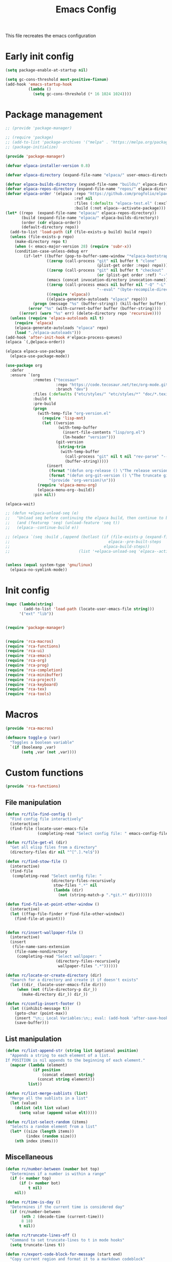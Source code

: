 # -*- ispell-dictionary: "en_US"; -*-
#+TITLE: Emacs Config
#+STARTUP: show3levels
#+PROPERTY: header-args :comments link :tangle yes :mkdirp yes :results none :noweb yes

This file recreates the emacs configuration

* Early init config
:PROPERTIES:
:header-args: :tangle early-init.el
:END:
#+begin_src emacs-lisp
  (setq package-enable-at-startup nil)

  (setq gc-cons-threshold most-positive-fixnum)
  (add-hook 'emacs-startup-hook
            (lambda ()
              (setq gc-cons-threshold (* 16 1024 1024))))
#+end_src

* Package management
:PROPERTIES:
:header-args+: :tangle lib/package-manager.el
:END:

#+begin_src emacs-lisp
  ;; (provide 'package-manager)

  ;; (require 'package)
  ;; (add-to-list 'package-archives '("melpa" . "https://melpa.org/packages/") t)
  ;; (package-initialize)

  (provide 'package-manager)

  (defvar elpaca-installer-version 0.8)

  (defvar elpaca-directory (expand-file-name "elpaca/" user-emacs-directory))

  (defvar elpaca-builds-directory (expand-file-name "builds/" elpaca-directory))
  (defvar elpaca-repos-directory (expand-file-name "repos/" elpaca-directory))
  (defvar elpaca-order '(elpaca :repo "https://github.com/progfolio/elpaca.git"
                                :ref nil
                                :files (:defaults "elpaca-test.el" (:exclude "extensions"))
                                :build (:not elpaca--activate-package)))
  (let* ((repo  (expand-file-name "elpaca/" elpaca-repos-directory))
         (build (expand-file-name "elpaca/" elpaca-builds-directory))
         (order (cdr elpaca-order))
         (default-directory repo))
    (add-to-list 'load-path (if (file-exists-p build) build repo))
    (unless (file-exists-p repo)
      (make-directory repo t)
      (when (< emacs-major-version 28) (require 'subr-x))
      (condition-case-unless-debug err
          (if-let* ((buffer (pop-to-buffer-same-window "*elpaca-bootstrap*"))
                    ((zerop (call-process "git" nil buffer t "clone"
                                          (plist-get order :repo) repo)))
                    ((zerop (call-process "git" nil buffer t "checkout"
                                          (or (plist-get order :ref) "--"))))
                    (emacs (concat invocation-directory invocation-name))
                    ((zerop (call-process emacs nil buffer nil "-Q" "-L" "." "--batch"
                                          "--eval" "(byte-recompile-directory \".\" 0 'force)")))
                    ((require 'elpaca))
                    ((elpaca-generate-autoloads "elpaca" repo)))
              (progn (message "%s" (buffer-string)) (kill-buffer buffer))
            (error "%s" (with-current-buffer buffer (buffer-string))))
        ((error) (warn "%s" err) (delete-directory repo 'recursive))))
    (unless (require 'elpaca-autoloads nil t)
      (require 'elpaca)
      (elpaca-generate-autoloads "elpaca" repo)
      (load "./elpaca-autoloads")))
  (add-hook 'after-init-hook #'elpaca-process-queues)
  (elpaca `(,@elpaca-order))

  (elpaca elpaca-use-package
    (elpaca-use-package-mode))

  (use-package org
    :defer
    :ensure `(org
              :remotes ("tecosaur"
                        :repo "https://code.tecosaur.net/tec/org-mode.git"
                        :branch "dev")
              :files (:defaults ("etc/styles/" "etc/styles/*" "doc/*.texi"))
              :build t
              :pre-build
              (progn
                (with-temp-file "org-version.el"
                  (require 'lisp-mnt)
                  (let ((version
                         (with-temp-buffer
                           (insert-file-contents "lisp/org.el")
                           (lm-header "version")))
                        (git-version
                         (string-trim
                          (with-temp-buffer
                            (call-process "git" nil t nil "rev-parse" "--short" "HEAD")
                            (buffer-string)))))
                    (insert
                     (format "(defun org-release () \"The release version of Org.\" %S)\n" version)
                     (format "(defun org-git-version () \"The truncate git commit hash of Org mode.\" %S)\n" git-version)
                     "(provide 'org-version)\n")))
                (require 'elpaca-menu-org)
                (elpaca-menu-org--build))
              :pin nil))

  (elpaca-wait)

  ;; (defun +elpaca-unload-seq (e)
  ;;   "Unload seq before continuing the elpaca build, then continue to build the recipe E."
  ;;   (and (featurep 'seq) (unload-feature 'seq t))
  ;;   (elpaca--continue-build e))

  ;; (elpaca `(seq :build ,(append (butlast (if (file-exists-p (expand-file-name "seq" elpaca-builds-directory))
  ;;                                           elpaca--pre-built-steps
  ;;                                         elpaca-build-steps))
  ;;                              (list '+elpaca-unload-seq 'elpaca--activate-package))))


  (unless (equal system-type 'gnu/linux)
    (elpaca-no-symlink-mode))
#+end_src

* Init config
:PROPERTIES:
:header-args+: :tangle init.el
:END:

#+begin_src emacs-lisp
  (mapc (lambda(string)
          (add-to-list 'load-path (locate-user-emacs-file string)))
        '("ext" "lib"))


  (require 'package-manager)


  (require 'rca-macros)
  (require 'rca-functions)
  (require 'rca-ui)
  (require 'rca-emacs)
  (require 'rca-org)
  (require 'rca-prog)
  (require 'rca-completion)
  (require 'rca-minibuffer)
  (require 'rca-project)
  (require 'rca-keyboard)
  (require 'rca-tex)
  (require 'rca-tools)
#+end_src

* Macros
:PROPERTIES:
:header-args+: :tangle lib/rca-macros.el
:END:

#+begin_src emacs-lisp
  (provide 'rca-macros)

  (defmacro toggle-p (var)
    "Toggles a boolean variable"
    `(if (booleanp ,var) 
         (setq ,var (not ,var))))
#+end_src

* Custom functions
:PROPERTIES:
:header-args+: :tangle lib/rca-functions.el
:END:

#+begin_src emacs-lisp
  (provide 'rca-functions)
#+end_src

** File manipulation

#+begin_src emacs-lisp
  (defun rc/file-find-config ()
    "Find config file interactively"
    (interactive)
    (find-file (locate-user-emacs-file
                (completing-read "Select config file: " emacs-config-files))))

  (defun rc/file-get-el (dir)
    "Get all elisp files from a directory"
    (directory-files dir nil "^[^.].*el$"))

  (defun rc/find-stow-file ()
    (interactive)
    (find-file
     (completing-read "Select config file: "
                      (directory-files-recursively
                       stow-files ".*" nil
                       (lambda (dir)
                         (not (string-match-p ".*git.*" dir)))))))

  (defun find-file-at-point-other-window ()
    (interactive)
    (let ((ffap-file-finder #'find-file-other-window))
      (find-file-at-point)))


  (defun rc/insert-wallpaper-file ()
    (interactive)
    (insert
     (file-name-sans-extension
      (file-name-nondirectory
       (completing-read "Select wallpaper: "
                        (directory-files-recursively
                         wallpaper-files ".*"))))))

  (defun rc/locate-or-create-directory (dir)
    "Search for a directory and create it if doesn't exists"
    (let ((dir_ (locate-user-emacs-file dir)))
       (when (not (file-directory-p dir_))
         (make-directory dir_)) dir_))

  (defun rc/config-insert-footer ()
    (let ((inhibit-message t))
      (goto-char (point-max))
      (insert "\n;; Local Variables:\n;; eval: (add-hook 'after-save-hook (lambda ()(org-babel-detangle)) nil t)\n;; End:")
      (save-buffer)))
#+end_src

** List manipulation

#+begin_src emacs-lisp
  (defun rc/list-append-str (string list &optional position)
    "Appends a string to each element of a list.
  If POSITION is nil appends to the beginning of each element."
    (mapcar (lambda (element)
              (if position
                  (concat element string)
                (concat string element)))
            list))

  (defun rc/list-merge-sublists (list)
    "Merge all the sublists in a list"
    (let (value)
      (dolist (elt list value)
        (setq value (append value elt)))))

  (defun rc/list-select-random (items)
    "Selects a random element from a list"
    (let* ((size (length items))
           (index (random size)))
      (nth index items)))
#+end_src

** Miscellaneous

#+begin_src emacs-lisp
  (defun rc/number-between (number bot top)
    "Determines if a number is within a range"
    (if (< number top)
        (if (> number bot)
            t nil)
      nil))

  (defun rc/time-is-day ()
    "Determines if the current time is considered day"
    (if (rc/number-between
         (nth 2 (decode-time (current-time)))
         8 18)
        t nil))

  (defun rc/truncate-lines-off ()
    "Command to set truncate-lines to t in mode hooks"
    (setq truncate-lines t))

  (defun rc/export-code-block-for-message (start end)
    "Copy current region and format it to a markdown codeblock"
    (interactive "r")
    (setq code-block (buffer-substring start end))
    (setq code-block-formatted (concat "```\n" code-block "```"))
    (deactivate-mark)
    (kill-new code-block-formatted))

  (defun line-contains? (string)
    (s-contains? string
                 (buffer-substring-no-properties
                  (line-beginning-position)
                  (line-end-position))))

  (defun replace-regexp-in-line (regexp replacement)
    (replace-regexp regexp replacement nil
                    (line-beginning-position)
                    (line-end-position)))

  (defun current-line-empty-p ()
    "Return t if the current line is empty otherwise returns nil"
    (save-excursion
      (beginning-of-line)
      (looking-at-p "[[:blank:]]*$")))
#+end_src

* Emacs module
:PROPERTIES:
:header-args+: :tangle lib/rca-emacs.el
:END:

#+begin_src emacs-lisp
    (provide 'rca-emacs)

    (use-package emacs
      :ensure nil

      :bind (("C-x C-k C-x C-k" . kill-emacs)
             ("C-x B" . ibuffer)
             ("M-z" . zap-up-to-char)
             ("C-z" . nil)
             ("C-x C-r" . nil)
             ("C-x r v" . view-register)
             ("C-z C-j" . rc/file-find-config)
             ("C-z j" . rc/find-stow-file)
             ("C-x C-z" . nil)
             ("C-x t h" . tab-bar-mode)
             ("M-o" . other-window)
             ("C-c P" . find-file-at-point)
             ("C-x K" . (lambda () (interactive) (kill-buffer (current-buffer))))
             ("C-x C-c" . nil)
             ("C-h h" . nil)
             ("M-`" . nil)
             ("<insert>" . nil)
             ("<menu>" . nil))

      :preface
      (setq history-excluded-filetypes '(".*gz" ".*pdf" "bookmarks" "recentf"
        			             "init.el" ".*gitignore" "early-init.el"
        			             ".*log" ".*png" ".*jpg" ".*mp4" ".*gif"
        			             ".*agenda.org" ".*ideas.org" ".*mod/.*"
        			             ".*lib/.*" ".*ext/.*" ".*_db"))
      (setq temporal-directory
            (locate-user-emacs-file "temporal/"))
      (setq snippets-directory
            (locate-user-emacs-file "snippets/"))
      (setq backup-directory
            (rc/locate-or-create-directory  "saves/"))
      (setq undo-history-directory
            (rc/locate-or-create-directory  "undohist/"))
      (setq recentf-file
            (locate-user-emacs-file  "recentf"))
      (setq emacs-config-files-dirs
            '("" "lib/"))
      (setq stow-files
            (concat (getenv "HOME") "/dotfiles/"))
      (put 'eval 'safe-local-variable #'booleanp)
      :custom
      ;; (initial-buffer-choice t)
      (recentf-save-file recentf-file)
      (initial-scratch-message nil)
      (inhibit-initial-startup-message t)
      (ring-bell-function 'ignore)
      (dired-listing-switches "-alh")
      (column-number-mode t)
      (blink-cursor-mode nil)
      (help-window-select t)
      (use-dialog-box nil)
      (auto-save-default nil)
      (auto-save-interval 200)
      (auto-save-timeout 20)
      (history-length 25)
      (auto-save-list-file-prefix nil)
      (backup-directory-alist `(("." . ,backup-directory)))
      (recentf-exclude history-excluded-filetypes)
      (x-select-enable-clipboard t)
      (read-file-name-completion-ignore-case t)
      (async-shell-command-buffer 'confirm-kill-process)
      (server-client-instructions nil)
      (savehist-additional-variables (list 'register-alist))
      (register-use-preview t)
      :config
      (setq emacs-config-files
            (rc/list-merge-sublists
             (mapcar (lambda (dir)
                       (rc/list-append-str
                        dir (rc/file-get-el
                             (concat user-emacs-directory dir))))
                     emacs-config-files-dirs)))
      (recentf-mode 1)
      (savehist-mode 1)
      (global-auto-revert-mode 1)
      (defalias 'yes-or-no-p 'y-or-n-p)
      (add-hook 'prog-mode-hook 'display-line-numbers-mode)
      (add-hook 'shell-mode-hook 'rc/truncate-lines-off)
      (setq-default custom-file
                    (expand-file-name "custom.el" user-emacs-directory))
      (when (file-exists-p custom-file)
        (load custom-file))
      (when (not (file-exists-p temporal-directory))
        (make-directory temporal-directory))
      (add-to-list 'default-frame-alist '(height . 37)))

    (use-package calendar
      :ensure nil
      :bind (("<f6> c" . calendar))
      :mode ("diary" . diary-mode)
      :custom
      (diary-file "~/.sync/org_files/agenda/diary")
      (calendar-latitude -12.0)
      (calendar-longitude -77.1)
      (calendar-mark-diary-entries-flag t)
      (calendar-mark-holidays-flag t)
      (holiday-bahai-holidays nil)
      (holiday-bahai-holidays nil)
      (holiday-hebrew-holidays nil)
      (holiday-islamic-holidays nil))

#+end_src

* User interface
:PROPERTIES:
:header-args+: :tangle lib/rca-ui.el
:END:

#+begin_src emacs-lisp
  (provide 'rca-ui)
#+end_src

** User interface general options

#+begin_src emacs-lisp
  (use-package emacs
    :ensure nil
    :init
    ;; (set-face-attribute 'default nil :family "Iosevka Comfy" :height 130)
    ;; (set-face-attribute 'fixed-pitch nil :family "Iosevka Comfy")
    ;; (set-face-attribute 'variable-pitch nil :family "Iosevka Comfy Motion")
    (set-face-attribute 'default nil :family "Aporetic Sans Mono" :height 130)
    (set-face-attribute 'fixed-pitch nil :family "Aporetic Sans Mono")
    (set-face-attribute 'variable-pitch nil :family "Aporetic Serif Mono")
    (set-fontset-font t 'emoji (font-spec :family "Apple Color Emoji") nil 'prepend)
    (set-fontset-font t 'symbol (font-spec :family "Apple Color Emoji") nil 'prepend)
    :custom
    (frame-resize-pixelwise t)
    (modus-themes-italic-constructs t)
    :config
    (scroll-bar-mode -1)
    (tool-bar-mode -1)
    (menu-bar-mode -1)
    (setq-default fill-column 80)
    (setq-default indent-tabs-mode nil)
    (setq-default display-line-numbers-width 3)
    (setq-default display-line-numbers-grow-only t)
    (setq tab-bar-format '(tab-bar-format-history
                           tab-bar-format-tabs-groups
                           tab-bar-separator
                           tab-bar-format-add-tab
                           tab-bar-format-align-right
                           tab-bar-format-global)))
#+end_src

** Buffer display options

#+begin_src emacs-lisp
  (use-package emacs
    :ensure nil
    :config
    (defun org-babel-detangle-no-buffer-pop-up (orig-fun &rest args)
      (save-excursion
        (let ((display-buffer-alist
               '((".*" (display-buffer-no-window) (allow-no-window . t)))))
          (apply orig-fun args))))
    (advice-add 'org-babel-detangle :around #'org-babel-detangle-no-buffer-pop-up)
    (setq display-buffer-alist
          '(
            ((derived-mode . shell-mode)
             (display-buffer-reuse-mode-window
              display-buffer-below-selected)
             (window-height . 12)
             (dedicated . t)
             (window-parameters . ((no-other-window . t)
    			         (mode-line-format . none))))
            ("\\*Help\\*"
             (display-buffer-in-side-window)
             (side . right)
             (window-width . 0.40))
            ("\\*\\(Output\\|Register Preview\\).*"
             (display-buffer-reuse-mode-window
              display-buffer-at-bottom)
             (window-height . 10)
             (window-parameters . ((mode-line-format . none))))
            ("\\*\\(Agenda Commands\\|Org Agenda\\|Org Select\\).*"
             (display-buffer-reuse-mode-window
              display-buffer-at-bottom)
             (window-parameters . ((mode-line-format . none))))
            ("\\*compilation\\*"
             (display-buffer-reuse-mode-window
              display-buffer-below-selected)
             (window-height . 12)
             (dedicated . t))
            ("\\*vterm\\*"
             (display-buffer-reuse-mode-window
              display-buffer-below-selected)
             (window-height . 20)
             (dedicated . t))
            ("\\*Python\\*"
             (display-buffer-reuse-mode-window
              display-buffer-below-selected)
             (window-height . 20)
             (dedicated . t))
            ("\\*undo-tree\\*"
             (display-buffer-in-side-window)
             (side . right)
             (dedicated . t)
             (window-width . 0.25)))))
#+end_src

** User interface variables

#+begin_src emacs-lisp
  (use-package emacs
    :ensure nil
    :init
    (defcustom wallpaper-files
      (concat (getenv "HOME") "/.sync/pix/wallpaper/")
      "Folder where wallpaper files are stored."
      :type 'directory))
#+end_src

** Diminish

#+begin_src emacs-lisp
  (use-package diminish
    :ensure t
    :config
    (diminish 'which-key-mode nil)
    (diminish 'eldoc-mode nil))
#+end_src

** Themes

#+begin_src emacs-lisp
  (use-package ef-themes
    :ensure t
    :init
    (setq themes
          '((parsee ef-reverie ef-elea-dark)
            (yuuma ef-tritanopia-light ef-rosa)
            (nazrin2 ef-light ef-owl)
            (satori ef-trio-light ef-trio-dark)))
    (setq theme-character 'satori)
    :config
    (setq ef-themes-mixed-fonts t)
    (setq ef-themes-headings
          '((0 . (1.6))
            (1 . (1.5))
            (2 . (1.3))
            (agenda-date . (1.3))
            (agenda-structure . (1.8))
            (t . (1.1)))))
#+end_src

** Circadian

#+begin_src emacs-lisp
  (use-package circadian
    :ensure t
    :after (:all ef-themes emacs calendar)
    :hook
    (server-after-make-frame . (lambda () (enable-theme (car custom-enabled-themes))))
    :config
    (let* ((theme-colors (cdr (assoc theme-character themes)))
           (sunrise (car theme-colors))
           (sunset (cdr theme-colors)))
      (setq circadian-themes `((:sunrise . ,sunrise)
                               (:sunset . ,sunset))))
    (circadian-setup))
#+end_src

** Olivetti

#+begin_src emacs-lisp
  (use-package olivetti
    :ensure t
    :hook (Info-mode . olivetti-mode))
#+end_src

** Spacious-Padding

#+begin_src emacs-lisp
  (use-package spacious-padding
    :ensure t
    :config
    (setq-default header-line-format
                  '("%e" mode-line-front-space
                    (:propertize
                     display (min-width (6.0)))
                    "%b" mode-line-end-spaces))

    (setq-default mode-line-format
                  '("%e" mode-line-front-space
                    (:propertize
                     ("" mode-line-mule-info mode-line-client mode-line-modified mode-line-remote
                      mode-line-window-dedicated)
                     display (min-width (6.0)))
                    mode-line-frame-identification "   "
                    mode-line-position (project-mode-line project-mode-line-format)
                    (vc-mode vc-mode) "  " mode-line-modes mode-line-misc-info mode-line-end-spaces))

    (set-face-attribute 'header-line-active nil :inherit 'mode-line-active)
    
    (setq spacious-padding-widths
          '( :internal-border-width 10
             :header-line-width 4
             :mode-line-width 4
             :tab-width 4
             :right-divider-width 25
             :scroll-bar-width 8
             :fringe-width 8))
    ;; (setq spacious-padding-subtle-mode-line
    ;;       `( :mode-line-active 'default
    ;;          :mode-line-inactive vertical-border))

    (spacious-padding-mode 1)

    ;; Set a key binding if you need to toggle spacious padding.
    (define-key global-map (kbd "<f8>") #'spacious-padding-mode))
#+end_src

** Dashboard

#+begin_src emacs-lisp
  (defun my-inhibit-startup-screen-file ()
    "Startup screen inhibitor for `command-line-functions`.
  Inhibits startup screen on the first unrecognised option which
  names an existing file."
    (ignore
     (setq inhibit-startup-screen
  	 (file-exists-p
  	  (expand-file-name argi command-line-default-directory)))))

  (add-hook 'command-line-functions #'my-inhibit-startup-screen-file)

  (use-package dashboard
    :ensure t
    :preface
    (defun protect-dashboard ()
      (define-key
       dashboard-mode-map (kbd "q") 'dashboard-refresh-buffer))
    :init
    (setq banner-images
          (directory-files (locate-user-emacs-file "img") t ".*g$"))
    (setq banner-image-size (if (equal system-name "acer") 500 550))
    :hook
    (elpaca-after-init . dashboard-insert-startupify-lists)
    (elpaca-after-init . dashboard-initialize)
    (dashboard-mode . protect-dashboard)
    (dashboard-after-initialize . dashboard-refresh-buffer)
    :custom
    (dashboard-center-content t)
    (dashboard-items nil)
    (dashboard-startup-banner `(,(locate-user-emacs-file (concat "img/" (symbol-name theme-character) ".png"))))
    ;; (dashboard-startup-banner `(,(rc/list-select-random banner-images)))
    ;; (dashboard-startup-banner banner-images)
    (dashboard-image-banner-max-height banner-image-size)
    (dashboard-banner-logo-title nil)
    (dashboard-set-footer nil)
    (dashboard-footer-messages (list nil))
    (tab-bar-new-tab-choice "*dashboard*")
    :init
    (dashboard-setup-startup-hook)
    (setq initial-buffer-choice
          (lambda () (get-buffer-create "*dashboard*"))))
#+end_src

** Rainbow mode

#+begin_src emacs-lisp
  (use-package rainbow-mode
    :ensure t
    :defer t)
#+end_src

* Org-mode
:PROPERTIES:
:header-args+: :tangle lib/rca-org.el
:END:

#+begin_src emacs-lisp
  (provide 'rca-org)
#+end_src

** Org general options
#+begin_src emacs-lisp
  (use-package org
    :ensure nil
    :bind ("C-z C-a" . org-agenda)
    :hook (org-capture-mode . org-align-tags)
    :custom
    ;; (org-todo-keywords '((sequence "IDEA" "TODO" "|" "DONE" "DROP")))
    (org-highlight-latex-and-related '(latex script entities))
    (org-agenda-files '("~/.sync/org_files/agenda/" "~/.sync/org_files/notes/"))
    (org-log-done 'time)
    (org-confirm-babel-evaluate nil)
    ;; (org-cite-global-bibliography '("~/Documents/bibliography.bib"))
    (org-image-actual-width nil)
    (org-fold-catch-invisible-edits 'show-and-error)
    (org-list-demote-modify-bullet '(("+" . "-") ("-" . "+")))
    (org-agenda-time-grid '((daily today require-timed)
                            (800 1000 1200 1400 1600 1800 2000 2200)
                            "......"
                            "-----------------"))
    :config
    (setq modus-themes-headings
          '((1 . (1.5))
            (2 . (1.3))
            (agenda-date . (1.3))
            (agenda-structure . (1.8))
            (t . (1.1))))
    (setf (cdr (assoc 'file org-link-frame-setup)) 'find-file)
    (setq org-safe-remote-resources
          '("\\`https://fniessen\\.github\\.io/org-html-themes/org/theme-readtheorg\\.setup\\'"))
    (org-babel-do-load-languages
     'org-babel-load-languages
     '((python . t)
       (julia . t)
       (shell . t)
       (calc . t)
       (octave . t)))
    (defun browse-steam-page (steam-id)
      (browse-url (concat "steam://advertise/" steam-id)))
    (set-face-attribute 'org-latex-and-related nil :family "Aporetic Sans Mono")
    (org-link-set-parameters "steam"
                             :follow 'browse-steam-page)
    (add-hook 'org-mode-hook 'variable-pitch-mode)
    (add-hook 'org-mode-hook 'visual-line-mode)
    (add-hook 'org-agenda-mode-hook 'hl-line-mode)
    (add-hook 'org-babel-after-execute-hook 'org-redisplay-inline-images)
    (add-hook 'org-babel-after-execute-hook 'org-toggle-inline-images))
#+end_src

** Org-capture
#+begin_src emacs-lisp
  (use-package org-capture
    :ensure nil
    :after org
    :bind (("C-z C-c" . org-capture)
           ("C-z C-l" . org-store-link))
    :preface
    (defvar my/org-academic-agenda "~/.sync/org_files/agenda/academic.org")
    (defvar my/org-personal-agenda "~/.sync/org_files/agenda/personal.org")
    (defvar my/org-idea-notebook "~/.sync/org_files/notes/ideas.org")
    (defvar my/org-dream-diary "~/.sync/org_files/notes/dreams.org")
    
    (defvar my/org-created-property
      "\n:PROPERTIES:\n:CREATED: [%<%Y-%m-%d %a %H:%M>]\n:END:")

    (defvar my/org-file-link
      "\n\nArchivo: [[%L][%f]]")
    
    (defun rc/refile-to (file headline)
      "Move current headline to specified location"
      (let ((pos (save-excursion
  		 (find-file file)
  		 (org-find-exact-headline-in-buffer headline))))
        (org-refile nil nil (list headline file nil pos)))
      (org-save-all-org-buffers)
      (switch-to-buffer (current-buffer)))
    
    (defun rc/idea-to-task (class)
      "Promotes an idea to a pending task"
      (interactive
       (list (completing-read "Tipo de tarea:" '("Universidad" "Personal"))))
      (org-todo "TODO")
      (my/refile-to my/org-agenda-file class))
    
    :custom
    (org-capture-templates `(
                             ("a" "academic task")
                             ("ae" "exam" entry (file+headline my/org-academic-agenda "Exam"), (concat "* TODO %^{Exam} %^g\nSCHEDULED: %^T" my/org-created-property) :empty-lines 1)
                             ("ap" "project" entry (file+headline my/org-academic-agenda "Project"), (concat "* TODO %^{Project} %^g\nDEADLINE:%^T" my/org-created-property) :empty-lines 1)
                             ("ah" "homework" entry (file+headline my/org-academic-agenda "Homework"), (concat "* TODO %^{Homework} %^g\nDEADLINE:%^T" my/org-created-property) :empty-lines 1)
                             ("p" "personal task")
                             ("pc" "constructive" entry (file+headline my/org-personal-agenda "Constructive"), (concat "* TODO %^{Task}\nDEADLINE: %^T" my/org-created-property) :empty-lines 1)
                             ("pm" "mundane" entry (file+headline my/org-personal-agenda "Mundane"), (concat "* TODO %^{Task}\nDEADLINE: %^T" my/org-created-property) :empty-lines 1)
                             ("n" "note")
                             ("ni" "idea" entry (file my/org-idea-notebook), (concat "* %^{Idea}" my/org-created-property "\n%?") :empty-lines 1)
                             ("nd" "dream" entry (file my/org-dream-diary), (concat"* %^{Dream}" my/org-created-property "\n%?") :empty-lines 1)
                             ))
    )

#+end_src
  
** Org export options
#+begin_src emacs-lisp
  (use-package org
    :ensure nil
    :config
    ;; Code extracted from
    ;; https://pragmaticemacs.wordpress.com/2017/03/13/export-org-mode-headlines-to-separate-files/
    (defun org-export-headlines-to-pdf ()
      "Export all subtrees that are *not* tagged with :noexport: to
  separate files.

  Subtrees that do not have the :EXPORT_FILE_NAME: property set
  are exported to a filename derived from the headline text."
      (interactive)
      (save-buffer)
      (let ((modifiedp (buffer-modified-p)))
        (save-excursion
          (goto-char (point-min))
          (goto-char (re-search-forward "^*"))
          (set-mark (line-beginning-position))
          (goto-char (point-max))
          (org-map-entries
           (lambda ()
             (let ((export-file (org-entry-get (point) "EXPORT_FILE_NAME")))
               (unless export-file
                 (org-set-property
                  "EXPORT_FILE_NAME"
                  (replace-regexp-in-string " " "_" (nth 4 (org-heading-components)))))
               (deactivate-mark)
               (org-latex-export-to-pdf nil t)
               (unless export-file (org-delete-property "EXPORT_FILE_NAME"))
               (set-buffer-modified-p modifiedp)))
           "-noexport" 'region-start-level)))))
#+end_src

** Org export packages
#+begin_src emacs-lisp
  (use-package htmlize
    :ensure t)

  (use-package ox-pandoc
    :ensure t
    :custom
    (org-pandoc-options
     '((lua-filter . "pagebreak.lua")
       (standalone . t)
       (highlight-style . "tango"))))
#+end_src

** Org latex options
#+begin_src emacs-lisp :tangle no
  (use-package org
    :ensure nil
    :custom
    (org-highlight-latex-and-related '(latex script entities))
    (org-latex-compiler "lualatex")
    (org-pretty-entities-include-sub-superscripts nil)
    :config
    (setq org-latex-listings 'minted
          org-latex-packages-alist '(("" "minted")))
    (setq org-latex-pdf-process
          '("lualatex -shell-escape -interaction nonstopmode %f"
            "lualatex -shell-escape -interaction nonstopmode %f"))
    (setq luamagick '(luamagick :programs ("lualatex" "magick")
                                :description "pdf > png"
                                :message "you need to install lualatex and imagemagick."
                                :use-xcolor t
                                :image-input-type "pdf"
                                :image-output-type "png"
                                :image-size-adjust (1.0 . 1.0)
                                :latex-compiler ("lualatex -interaction nonstopmode -output-directory %o %f")
                                :image-converter ("magick convert -density %D -trim -antialias %f -quality 100 %O")))
    (add-to-list 'org-preview-latex-process-alist luamagick)
    (setq org-preview-latex-default-process 'luamagick)
    (setq org-preview-latex-default-process 'imagemagick)
    )
#+end_src

** Org latex preview
#+begin_src emacs-lisp
  (use-package org-latex-preview
    :config
    ;; Increase preview width
    (plist-put org-latex-preview-appearance-options
               :page-width 0.8)

    ;; Use dvisvgm to generate previews
    ;; You don't need this, it's the default:
    (setq org-latex-preview-process-default 'dvisvgm)
    
    ;; Turn on auto-mode, it's built into Org and much faster/more featured than
    ;; org-fragtog. (Remember to turn off/uninstall org-fragtog.)
    (add-hook 'org-mode-hook 'org-latex-preview-auto-mode)

    ;; Block C-n, C-p etc from opening up previews when using auto-mode
    (setq org-latex-preview-auto-ignored-commands
          '(next-line previous-line mwheel-scroll
                      scroll-up-command scroll-down-command))

    ;; Enable consistent equation numbering
    (setq org-latex-preview-numbered t)

    ;; Bonus: Turn on live previews.  This shows you a live preview of a LaTeX
    ;; fragment and updates the preview in real-time as you edit it.
    ;; To preview only environments, set it to '(block edit-special) instead
    (setq org-latex-preview-live t)

    ;; More immediate live-previews -- the default delay is 1 second
    (setq org-latex-preview-live-debounce 0.25)
    (defun my/org-latex-preview-uncenter (ov)
      (overlay-put ov 'before-string nil))
    (defun my/org-latex-preview-recenter (ov)
      (overlay-put ov 'before-string (overlay-get ov 'justify)))
    (defun my/org-latex-preview-center (ov)
      (save-excursion
        (goto-char (overlay-start ov))
        (when-let* ((elem (org-element-context))
                    ((or (eq (org-element-type elem) 'latex-environment)
                         (string-match-p "^\\\\\\[" (org-element-property :value elem))))
                    (img (overlay-get ov 'display))
                    (prop `(space :align-to (- center (0.55 . ,img))))
                    (justify (propertize " " 'display prop 'face 'default)))
          (overlay-put ov 'justify justify)
          (overlay-put ov 'before-string (overlay-get ov 'justify)))))
    (define-minor-mode org-latex-preview-center-mode
      "Center equations previewed with `org-latex-preview'."
      :global nil
      (if org-latex-preview-center-mode
          (progn
            (add-hook 'org-latex-preview-overlay-open-functions
                      #'my/org-latex-preview-uncenter nil :local)
            (add-hook 'org-latex-preview-overlay-close-functions
                      #'my/org-latex-preview-recenter nil :local)
            (add-hook 'org-latex-preview-overlay-update-functions
                      #'my/org-latex-preview-center nil :local))
        (remove-hook 'org-latex-preview-overlay-close-functions
                     #'my/org-latex-preview-recenter)
        (remove-hook 'org-latex-preview-overlay-update-functions
                     #'my/org-latex-preview-center)
        (remove-hook 'org-latex-preview-overlay-open-functions
                     #'my/org-latex-preview-uncenter))))
#+end_src

* Programming environment
:PROPERTIES:
:header-args+: :tangle lib/rca-prog.el
:END:

#+begin_src emacs-lisp
  (provide 'rca-prog)
#+end_src

** Terminal

#+begin_src emacs-lisp
  (use-package vterm
    :ensure t
    :defer t)
#+end_src

** Fortran


#+begin_src emacs-lisp
  (use-package fortran
    :ensure nil
    :config
    (add-hook 'f90-mode-hook
              (lambda ()
                (set (make-local-variable 'compile-command)
                     (format "gfortran %s && ./a.out" (file-name-nondirectory buffer-file-name))))))
#+end_src

** Gnuplot

#+begin_src emacs-lisp
  (use-package gnuplot
    :ensure t
    :defer t)
#+end_src

** Lua

#+begin_src emacs-lisp
  (use-package lua-mode
    :ensure t
    :defer t)

  (use-package lua-ts-mode
    :ensure nil
    ;; :defer t
    :mode "\\.lua\\'"
    :bind (:map lua-ts-mode-map ("C-c C-c" . lua-send-buffer)))
#+end_src

** Julia

#+begin_src emacs-lisp
  (use-package julia-mode
    :ensure t
    :defer t
    :bind (:map julia-mode-map ("`" . julia-insert-unicode-symbol))
    :init  
    (defvar julia-unicode-symbols-alist
      '((?a . "α") (?b . "β")
        (?\C-a . "ₐ")
        (?0 . "₀")
        (?1 . "₁")
        (?2 . "₂")
        (?3 . "₃")
        (?4 . "₄"))
      "List of unicode symbols to be inserted in julia-mode")

    (defun julia-insert-unicode-symbol ()
      (interactive)
      (let* ((char (read-char "Insert symbol: "))
             (entry (assoc char julia-unicode-symbols-alist))
             (symbol (cdr entry)))
        (if (equal nil entry)
            (error "The symbol is not mapped")
          (insert symbol)))))

  (use-package julia-snail
    :ensure t
    :defer t
    :hook (julia-mode . julia-snail-mode))
#+end_src

** Python

#+begin_src emacs-lisp
  (use-package python-mode
    :ensure nil
    :defer t
    :bind ("C-c v" . python-set-venv)
    :init
    (defun python-set-venv (interpreter)
      (interactive "fPython interpreter:")
      (setq python-interpreter interpreter
            python-shell-interpreter interpreter))
    :config
    (setq-default python-eldoc-get-doc nil))
#+end_src

** Markdown

#+begin_src emacs-lisp
  (use-package markdown-mode
    :ensure t)
#+end_src

** Java

#+begin_src emacs-lisp
  (use-package eglot-java
    :ensure t
    :defer t
    :config
    (setq eglot-java-eclipse-jdt-args `("-Xmx1G" "--add-modules=ALL-SYSTEM" "--add-opens"
                                        "java.base/java.util=ALL-UNNAMED" "--add-opens"
                                        "java.base/java.lang=ALL-UNNAMED"
                                        ,(concat "-javaagent:" (expand-file-name user-emacs-directory) "share/eclipse.jdt.ls/plugins/lombok.jar")
                                        ,(concat "-Xbootclasspath/a:" (expand-file-name user-emacs-directory) "share/eclips.jdtls/plugins/lombok.jar"))))

  (use-package java
    :ensure nil
    :defer t
    :config
    (defun rc/spring-run ()
      "Runs current spring boot project in an async shell window"
      (interactive)
      (let ((default-directory (project-root (project-current t))))
        (async-shell-command "mvn spring-boot:run" "\*Spring Boot\*")))

    (defun rc/spring-shell ()
      "Opens the current spring shell"
      (interactive)
      (if (get-buffer "\*Spring Boot\*")
          (display-buffer "\*Spring Boot\*")
        (message "No spring boot proccess running. Try spring-run."))))
#+end_src

** HTML

#+begin_src emacs-lisp
  (use-package mhtml-mode
    :ensure nil
    :defer t
    :preface
    (defun sgml-delete-tagged-text ()
      "Delete text between the tags that contain the current point"
      (interactive)
      (let ((b (point)))
        (sgml-skip-tag-backward 1)
        (when (not (eq b (point)))
          ;; moved somewhere, should be at front of a tag now
          (save-excursion 
            (forward-sexp 1)
            (setq b (point)))
          (sgml-skip-tag-forward 1)
          (backward-sexp 1)
          (delete-region b (point))
          (meow-insert))))
    :config
    (define-key mhtml-mode-map (kbd "C-c C-i") 'sgml-delete-tagged-text))
#+end_src

** Tree-sitter

#+begin_src emacs-lisp
  (use-package toml-ts-mode
    :ensure nil
    :mode "\\.toml\\'")
#+end_src

** Eglot
#+begin_src emacs-lisp
  (use-package eglot
    :ensure nil
    :defer t
    :custom
    (eldoc-echo-area-use-multiline-p nil)
    ;; (eglot-ignored-server-capabilities '(:hoverProvider))
    :config
    (defun eglot-open-link ()
      "Open markdown link at point in the `eldoc-doc-buffer'."
      (interactive)
      (let ((url (get-text-property (point) 'help-echo)))
        (if url
            (browse-url-xdg-open url)
          (message "No URL found at point")))))
#+end_src

* Completion
:PROPERTIES:
:header-args+: :tangle lib/rca-completion.el
:END:

#+begin_src emacs-lisp
  (provide 'rca-completion)
#+end_src

** Completion general options

#+begin_src emacs-lisp
  (use-package emacs
    :init
    (setq tab-always-indent 'complete)
    (setq text-mode-ispell-word-completion nil))
#+end_src

** Yasnippet

#+begin_src emacs-lisp :tangle no
  (use-package yasnippet
    :ensure t
    :diminish yas-minor-mode
    :custom
    (yas-snippet-dirs `(,(locate-user-emacs-file "snippets")))
    :config
    (when (not (file-exists-p  snippets-directory))
      (make-directory snippets-directory))
    (yas-global-mode 1))
#+end_src

** Tempel

#+begin_src emacs-lisp
  ;; Configure Tempel
  (use-package tempel
    :ensure t
    ;; Require trigger prefix before template name when completing.
    ;; :custom
    ;; (tempel-trigger-prefix "<")

    :bind (("M-+" . tempel-complete) ;; Alternative tempel-expand
           ("M-*" . tempel-insert))

    :init

    ;; Setup completion at point
    (defun tempel-setup-capf ()
      ;; Add the Tempel Capf to `completion-at-point-functions'.
      ;; `tempel-expand' only triggers on exact matches. Alternatively use
      ;; `tempel-complete' if you want to see all matches, but then you
      ;; should also configure `tempel-trigger-prefix', such that Tempel
      ;; does not trigger too often when you don't expect it. NOTE: We add
      ;; `tempel-expand' *before* the main programming mode Capf, such
      ;; that it will be tried first.
      (setq-local completion-at-point-functions
                  (cons #'tempel-expand
                        completion-at-point-functions)))

    (add-hook 'conf-mode-hook 'tempel-setup-capf)
    (add-hook 'prog-mode-hook 'tempel-setup-capf)
    (add-hook 'text-mode-hook 'tempel-setup-capf)

    ;; Optionally make the Tempel templates available to Abbrev,
    ;; either locally or globally. `expand-abbrev' is bound to C-x '.
    ;; (add-hook 'prog-mode-hook #'tempel-abbrev-mode)
    ;; (global-tempel-abbrev-mode)
  )

  ;; Optional: Add tempel-collection.
  ;; The package is young and doesn't have comprehensive coverage.
  (use-package tempel-collection
    :ensure t)
#+end_src

** Corfu

#+begin_src emacs-lisp
  (use-package corfu
    :ensure t
    :bind
    (("C-<tab>" . completion-at-point)
     :map corfu-map
     ("S-SPC" . corfu-insert-separator)
     :map corfu-popupinfo-map
     ("M-n" . corfu-popupinfo-scroll-up)
     ("M-p" . corfu-popupinfo-scroll-down))
    :init
    (global-corfu-mode)
    :custom
    (corfu-min-width 70)
    (corfu-max-width 70)
    (corfu-popupinfo-mode 1)
    (corfu-popupinfo-delay '(1.0 . 1.2))
    (corfu-on-exact-match nil)
    ;; (corfu-auto-prefix 4)
    (corfu-separator ?\s)
    (corfu-auto t)
    (corfu-cycle t)
    (corfu-quit-no-match 'separator))
#+end_src

** Icons

#+begin_src emacs-lisp
  (use-package kind-icon
    :ensure t
    :after corfu
    :custom
    (kind-icon-use-icons nil)
    ;; (kind-icon-blend-background t)
    ;; (kind-icon-default-face 'corfu-default) ; only needed with blend-background
    :config
    (add-hook 'after-enable-theme-hook  #'kind-icon-reset-cache)
    (add-to-list 'corfu-margin-formatters #'kind-icon-margin-formatter))
#+end_src

** Cape

#+begin_src emacs-lisp
  (use-package cape
    :ensure t
    :init
    ;; Make dabbrev use the correct case
    (defun my-cape--dabbrev-fix-expansion (expansion)
      "Return the downcased EXPANSION.
   Removes trailing non-alphanumeric characters if present."
      (let ((downcased (downcase expansion)))
        (substring downcased 0 (string-match-p "[^[:alnum:]]+$" downcased))))
    
    (defun my-cape--dabbrev-list (input)
      "Find all dabbrev expansions for INPUT. "
      (cape--silent
        ;; Don't search all buffers. Only those with the same major-mode.
        (let ((dabbrev-check-other-buffers t)
              (dabbrev-check-all-buffers nil))
          (dabbrev--reset-global-variables))
        (cons
         (apply-partially #'string-prefix-p input)
         (cl-loop for w in (mapcar #'my-cape--dabbrev-fix-expansion
                                   (dabbrev--find-all-expansions input t))
                  if (>= (length w) cape-dabbrev-min-length) collect
                  (cape--case-replace t input w)))))

    (advice-add 'cape--dabbrev-list :override #'my-cape--dabbrev-list)

    (add-to-list 'completion-at-point-functions #'cape-dabbrev)
    (add-to-list 'completion-at-point-functions #'cape-keyword)
    (add-to-list 'completion-at-point-functions #'cape-file)
    (add-to-list 'completion-at-point-functions #'cape-elisp-block))
#+end_src

** Dabbrev

#+begin_src emacs-lisp
  (use-package dabbrev
    :bind (("C-." . dabbrev-expand)
           ("C-:" . dabbrev-completion))
    :config
    (add-to-list 'dabbrev-ignored-buffer-regexps "\\` ")
    ;; Since 29.1, use `dabbrev-ignored-buffer-regexps' on older.
    (add-to-list 'dabbrev-ignored-buffer-modes 'doc-view-mode)
    (add-to-list 'dabbrev-ignored-buffer-modes 'pdf-view-mode)
    (add-to-list 'dabbrev-ignored-buffer-modes 'tags-table-mode))
#+end_src

** Smartparens

#+begin_src emacs-lisp
  (use-package smartparens
    :ensure t
    :hook (prog-mode org-mode)
    :config
    (require 'smartparens-config))
#+end_src

** Flyspell

#+begin_src emacs-lisp :tangle no
    (use-package flyspell
      :bind (:map flyspell-mode-map
                  ("C-." . nil))
      :config
      (setq ispell-program-name "aspell"
    	ispell-personal-dictionary "~/.sync/dict/aspell_es"
    	ispell-dictionary "es")
      :hook (org-mode . flyspell-mode))
#+end_src

** Jinx

#+begin_src emacs-lisp
  (use-package jinx
    :ensure t
    :hook (org-mode . jinx-mode)
    :bind (("M-$" . jinx-correct)
           ("C-M-$" . jinx-languages))
    :config
    (setq jinx-languages "es en_US"))
#+end_src

** Vundo

#+begin_src emacs-lisp
  (use-package vundo
    :ensure t
    :bind ("C-x u" . vundo))
#+end_src

** Eldoc

#+begin_src emacs-lisp
  (use-package eldoc-box
    :ensure t
    :custom
    (eldoc-box-max-pixel-width 550)
    (eldoc-box-max-pixel-height 400)
    :bind (("M-ñ" . eldoc-box-help-at-point)
           ("M-n" . eldoc-box-scroll-up)
           ("M-p" . eldoc-box-scroll-down)))
#+end_src

* Minibuffer
:PROPERTIES:
:header-args+: :tangle lib/rca-minibuffer.el
:END:

#+begin_src emacs-lisp
  (provide 'rca-minibuffer)
#+end_src

** Vertico

#+begin_src emacs-lisp
  (use-package vertico
    ;; :ensure (vertico :type git
    ;;       	   :host github
    ;;       	   :repo "minad/vertico"
                     ;; :files (:defaults "extensions/*"))
    :ensure t
    :init
    (vertico-mode)
    :custom
    (vertico-cicle t)
    (vertico-count 12))


  ;; (use-package vertico-directory
  ;;   :ensure nil
  ;;   :after vertico
  ;;   :bind (:map vertico-map
  ;; 	      ("RET" . vertico-directory-enter)
  ;; 	      ("DEL" . vertico-directory-delete-char)
  ;; 	      ("M-DEL" . vertico-directory-delete-word))
  ;;   :hook (rfn-eshadow-update-overlay . vertico-directory-tidy))
#+end_src

** Vertico Posframe

#+begin_src emacs-lisp :tangle no
  (use-package vertico-posframe
    :ensure t
    :config
    (setq vertico-posframe-poshandler 'posframe-poshandler-frame-bottom-center)
    ;; (setq vertico-posframe-parameters
    ;;       '((left-fringe . 8)
    ;;         (right-fringe . 8)))
    (setq vertico-posframe-width 300)
    (vertico-posframe-mode 1))
#+end_src

** Orderless

#+begin_src emacs-lisp
  (use-package orderless
    :ensure t
    :custom
    (completion-styles '(orderless basic))
    (completion-category-overrides '((file (styles
                                            basic
                                            partial-completion)))))
#+end_src

** Marginalia

#+begin_src emacs-lisp
  (use-package marginalia
    :ensure t
    :config
    (marginalia-mode))
#+end_src

** Consult

#+begin_src emacs-lisp
  (use-package consult
    :ensure t
    :bind (("C-x C-b" . consult-buffer)
           ("C-x R" . consult-recent-file)
           ("C-x r i" . consult-register)
           ("C-x r b" . consult-bookmark)
           ("M-s f" . consult-recent-file)
           ("M-s b" . consult-bookmark)
           ("M-s l" . consult-line)
           :map org-mode-map
           ("M-s s" . consult-org-heading))
    :config
    (consult-customize consult-recent-file :preview-key nil)
    (consult-customize consult-bookmark :preview-key nil))
#+end_src

* Project management
:PROPERTIES:
:header-args+: :tangle lib/rca-project.el
:END:

#+begin_src emacs-lisp
  (provide 'rca-project)
#+end_src

** Transient

#+begin_src emacs-lisp
  (use-package transient
    :ensure t)
#+end_src

** Magit

#+begin_src emacs-lisp
  (use-package magit
    :ensure t
    :requires transient
    :defer 1)
#+end_src

** Llama

#+begin_src emacs-lisp
  (use-package llama
    :ensure t)
#+end_src

** Skeletor

#+begin_src emacs-lisp
  (use-package skeletor
    :ensure t
    :custom
    (skeletor-project-directory "~/Files/workspace/projects/")
    :config
    (skeletor-define-template "latex-article"
      :title "LaTeX Article"
      :no-license? t)
    (skeletor-define-template "LaTeX-APA7"
      :title "LaTeX APA 7th Article"
      :no-license? t)
    (skeletor-define-template "latex-beamer"
      :title "LaTeX Beamer"
      :no-license? t))
#+end_src

* Input
:PROPERTIES:
:header-args+: :tangle lib/rca-keyboard.el
:END:

#+begin_src emacs-lisp
  (provide 'rca-keyboard)
#+end_src

** Meow

#+begin_src emacs-lisp 
  (use-package meow
    :ensure t
    :config
    (defun meow-setup ()
      (setq meow-cheatsheet-layout meow-cheatsheet-layout-qwerty)
      (meow-motion-overwrite-define-key
       '("j" . meow-next)
       '("k" . meow-prev)
       '("<escape>" . ignore))

      (meow-leader-define-key
       ;; SPC j/k will run the original command in MOTION state.
       '("j" . "H-j")
       '("k" . "H-k")
       '("d" . "C-x 0")
       '("t" . "C-x t")
       '("q" . "C-x C-k")
       '("r" . "C-x r")
       '("u" . meow-universal-argument)
       ;; Use SPC (0-9) for digit arguments.
       '("1" . meow-digit-argument)
       '("2" . meow-digit-argument)
       '("3" . meow-digit-argument)
       '("4" . meow-digit-argument)
       '("5" . meow-digit-argument)
       '("6" . meow-digit-argument)
       '("7" . meow-digit-argument)
       '("8" . meow-digit-argument)
       '("9" . meow-digit-argument)
       '("0" . meow-digit-argument)
       '("/" . meow-keypad-describe-key)
       '("?" . meow-cheatsheet))

      (meow-normal-define-key
       '("0" . meow-expand-0)
       '("9" . meow-expand-9)
       '("8" . meow-expand-8)
       '("7" . meow-expand-7)
       '("6" . meow-expand-6)
       '("5" . meow-expand-5)
       '("4" . meow-expand-4)
       '("3" . meow-expand-3)
       '("2" . meow-expand-2)
       '("1" . meow-expand-1)
       '("-" . negative-argument)
       '(";" . meow-reverse)
       '("," . meow-inner-of-thing)
       '("." . meow-bounds-of-thing)
       '("[" . meow-beginning-of-thing)
       '("]" . meow-end-of-thing)
       '("a" . meow-append)
       '("A" . meow-open-below)
       '("b" . meow-back-word)
       '("B" . meow-back-symbol)
       '("c" . meow-change)
       '("d" . meow-delete)
       '("D" . meow-backward-delete)
       '("e" . meow-next-word)
       '("E" . meow-next-symbol)
       '("f" . meow-find)
       '("g" . meow-cancel-selection)
       '("G" . meow-grab)
       '("h" . meow-left)
       '("H" . meow-left-expand)
       '("i" . meow-insert)
       '("I" . meow-open-above)
       '("j" . meow-next)
       '("J" . meow-next-expand)
       '("k" . meow-prev)
       '("K" . meow-prev-expand)
       '("l" . meow-right)
       '("L" . meow-right-expand)
       '("m" . meow-join)
       '("n" . meow-search)
       '("o" . meow-block)
       '("O" . meow-to-block)
       '("p" . meow-yank)
       '("P" . meow-paren-mode)
       ;; '("q" . meow-quit)
       '("Q" . meow-indent)
       '("r" . meow-replace)
       '("R" . meow-swap-grab)
       '("s" . meow-kill)
       '("t" . meow-till)
       '("u" . meow-undo)
       '("U" . meow-undo-in-selection)
       '("v" . meow-visit)
       '("w" . meow-mark-word)
       '("W" . meow-mark-symbol)
       '("x" . meow-line)
       '("X" . meow-goto-line)
       '("°" . meow-last-buffer)
       '("y" . meow-save)
       '("Y" . meow-sync-grab)
       '("z" . meow-pop-selection)
       '("¿" . repeat)
       '("<escape>" . ignore))

    (meow-motion-overwrite-define-key
     '("°" . meow-last-buffer)
     '("j" . meow-next)
     '("k" . meow-prev)
     '("<escape>" . ignore))

    (with-eval-after-load 'consult
      (meow-normal-define-key
       '("X" . consult-goto-line)))


    (add-to-list 'meow-keypad-start-keys '(?z . ?z))

    (meow-thing-register 'angles
                         '(pair ("<") (">"))
                         '(pair ("<") (">")))
    ;; (meow-thing-register 'latex
    ;;                      latex-thing-regexp
    ;;                      latex-thing-regexp)
    (meow-thing-register 'inline-math
                         '(pair ("\\(") ("\\)"))
                         '(pair ("\\(") ("\\)")))
    (meow-thing-register 'display-math
                         '(pair ("\\[") ("\\]"))
                         '(pair ("\\[") ("\\]")))
    (meow-thing-register 'double-quotes
                         '(regexp "\"" "\"")
                         '(regexp "\"" "\""))
    (meow-thing-register 'single-quotes
                         '(regexp "\'" "\'")
                         '(regexp "\'" "\'"))
    ;; (meow-thing-register 'html-tag
    ;; 		       '(regexp "<.*>" "</?.*>")
    ;; 		       '(regexp "<.*>" "</?.*>"))
    ;; (add-to-list 'meow-char-thing-table '(?t . html-tag))
    (add-to-list 'meow-char-thing-table '(?a . angles))
    (add-to-list 'meow-char-thing-table '(?\" . double-quotes))
    (add-to-list 'meow-char-thing-table '(?x . latex))
    (add-to-list 'meow-char-thing-table '(?\' . single-quotes))
    (add-to-list 'meow-char-thing-table '(?m . inline-math))
    (add-to-list 'meow-char-thing-table '(?M . display-math))

    (setq meow-paren-keymap (make-keymap))

    (meow-define-state paren
      "paren state"
      :lighter " [P]"
      :keymap meow-paren-keymap)
    (setq meow-cursor-type-paren 'hollow)

    (defun wrap-string () (interactive) (sp-wrap-with-pair "\""))
    (defun back-transpose () (interactive) (sp-transpose-sexp -1))

    (meow-define-keys 'paren
      '("<escape>" . meow-normal-mode)
      '("e" . sp-forward-sexp)
      '("b" . sp-backward-sexp)
      ;; '("j" . sp-down-sexp)
      ;; '("k" . sp-up-sexp)
      '("o s" . sp-wrap-square)
      '("o r" . sp-wrap-round)
      '("o c" . sp-wrap-curly)
      '("o \"" . wrap-string)
      '("O" . sp-unwrap-sexp)
      '("z" . meow-pop-selection)
      '("u" . meow-undo)
      '("U" . undo-redo))

    (meow-normal-define-key
     '("P" . meow-paren-mode)))

    (meow-setup)
    ;; (when (featurep 'corfu)
    ;;   (add-hook 'meow-insert-exit-hook 'corfu-quit))
    (meow-global-mode 1))
#+end_src
    
* Tex
:PROPERTIES:
:header-args+: :tangle lib/rca-tex.el
:END:

#+begin_src emacs-lisp
  (provide 'rca-tex)

  (defvar rc/latex-subdir-plural
    '("figure" "table" "image" "section")
    "List of latex filetypes which need a plural form")

  (defun rc/is-main-latex-file ()
    "Returns t if the current file is the main tex file, nil otherwise"
    (when (equal (file-name-base buffer-file-name) "main") t))

  (defun rc/latex-file-subdirectory (filetype)
    "Define the subdirectory in a latex project for the filetype submitted as
  input"
    (let* ((file-path-prefix
            (if (rc/is-main-latex-file) "./" "../"))
           (file-type-subdir
            (if (member filetype rc/latex-subdir-plural)
                (concat filetype "s/")
              (concat filetype "/")))
           (file-type-subdir-with-prefix
            (concat file-path-prefix file-type-subdir))
           (file-path
            (read-file-name "File: " file-type-subdir-with-prefix "" t))
           (file-relative-path
            (replace-regexp-in-string
             (concat ".*" file-type-subdir "\\(.*\\)")
             (concat file-type-subdir-with-prefix "\\1") file-path)))
      (format "%s" file-relative-path)))

  (defun rc/latex-insert-file (&optional filetype)
    "Insert the relative path to a latex extra file in a subdirectory"
    (interactive "P")
    (if filetype
        (let ((filepath
               (rc/latex-file-subdirectory filetype)))
          (insert filepath))
      (let* ((filetype
              (completing-read "File type: "
                               '("image" "figure" "table" "code" "section") nil t))
             (filepath
              (rc/latex-file-subdirectory filetype)))
        (insert filepath))))

  (defun rc/cdlatex-pos-cursor-insert-file (&optional filetype)
    "Function to use in cdlatex command completion"
    (cdlatex-position-cursor)
    (if filetype
        (rc/latex-insert-file filetype)
      (let ((filetype (completing-read
                       "File type: " '("figure" "table" "section") nil t)))
        (rc/latex-insert-file filetype))))

  (defun rc/latex-array-separation ()
    (when (line-contains? "&")
      (progn
        (replace-regexp-in-line "&" " & ")
        (LaTeX-indent-line)
        (beginning-of-line-text)
        (left-char 1))))

  (advice-add 'LaTeX-insert-item :after #'rc/latex-array-separation)
#+end_src

** Auctex package

#+begin_src emacs-lisp
  (use-package tex
    :ensure auctex
    :after pdf-tools
    :preface
    (defun rc/latex-init ()
      "Defines what modes are activated by default when entering AuCtex mode"
      (prettify-symbols-mode)
      (turn-on-cdlatex)
      (outline-minor-mode)  
      ;; (rc/auctex-macros)
      (TeX-source-correlate-mode t)
      (tex-fold-mode 1)
      (TeX-PDF-mode t)
      (reftex-mode t)
      (LaTeX-math-mode t))
    :init
    ;; Correct way to call hooks for auctex
    (add-hook 'LaTeX-mode-hook 'rc/latex-init)
    (setopt
     TeX-fold-macro-spec-list
     '(("{1}" ("emph")) ("{1}" ("textbf"))
       ("{1}" ("textit")) ("[1]:||►" ("item"))
       ("§ {1}" ("section" "section*"))
       ("[f]→‖{1}‖" ("footnote" "marginpar"))
       ("[c]→‖{1}‖" ("cite")) ("[l]→‖{1}‖" ("label"))
       ("[r]→‖{1}‖" ("ref" "pageref" "eqref" "footref"))
       ("[i]→‖{1}‖" ("index" "glossary"))
       ("§§ {1}" ("subsection" "subsection*"))
       ("§§§ {1}" ("subsubsection" "subsubsection*"))
       ("¶¶ {1}" ("subparagraph" "subparagraph*"))
       ("¶ {1}" ("paragraph" "paragraph*"))))
    :custom
    (TeX-parse-self t "Enable parse on load")
    (TeX-auto-save t "Enable parse on save")
    (TeX-arg-input-file-search 'nil "Find file manually")
    :config
    (setq-default preview-scale 1.4
                  prettify-symbols-unprettify-at-point 'right-edge
                  preview-scale-function (lambda () (* (/ 10.0 (preview-document-pt)) preview-scale))
                  TeX-source-correlate-method 'synctex
                  TeX-source-correlate-start-server t
                  TeX-master nil
                  TeX-view-program-selection '((output-pdf "PDF Tools"))))
#+end_src

** Cdlatex

#+begin_src emacs-lisp
  (use-package cdlatex
    :ensure t
    :defer t
    :init
    (defvar rc/cdlatex-env-list
      '(("axiom" "\\begin{axiom}\nLABEL\n?\n\\end{axiom}\n" nil)
        ("theorem" "\\begin{theorem}\nLABEL\n?\n\\end{theorem}\n" nil))
      "cdlatex enviroments")
    (defvar rc/cdlatex-command-list
      '(
        ;; ("ref"
        ;;  "Insert a new reference"
        ;;  "" consult-reftex-insert-reference nil t nil)
        ("gph"
         "Insert an image"
         "\\includegraphics[width=0.6\\linewidth]{?}"
         rc/cdlatex-pos-cursor-insert-file ("image") t nil)
        ("inp"
         "Input a file"
         "\\input{?}"
         rc/cdlatex-pos-cursor-insert-file nil t nil)
        ("inc"
         "Include a file"
         "\\include{?}"
         rc/cdlatex-pos-cursor-insert-file nil t nil)
        ("dm"
         "Insert a math display block"
         "\\[ ? \\]" cdlatex-position-cursor nil t nil)
        ("mm"
         "Insert an inline math block"
         "\\( ? \\)" cdlatex-position-cursor nil t nil)
        ("int"
         "Insert simple integral"
         "\\int_{?}" cdlatex-position-cursor nil nil t)
        ("oint"
         "Insert closed integral"
         "\\oint_{?}" cdlatex-position-cursor nil nil t)
        ("dv"
         "Insert a spaced differential variable"
         "\\, d?" cdlatex-position-cursor nil nil t)
        ("t."
         "Insert therefore symbol"
         "\\therefore" cdlatex-position-cursor nil nil t)
        ("intd"
         "Insert a definite integral limits"
         "\\biggr\\vert_{?}^{}" cdlatex-position-cursor nil nil t)
        ("int2"
         "Insert a definite integral limits"
         "\\iint" cdlatex-position-cursor nil nil t)
        ("int3"
         "Insert a definite integral limits"
         "\\iiint" cdlatex-position-cursor nil nil t)
        ("sci"
         "Insert scientific notation"
         "\\times 10^{?}" cdlatex-position-cursor nil nil t))
      "cdlatex custom commands")
    (setq cdlatex-env-alist rc/cdlatex-env-list
          cdlatex-command-alist rc/cdlatex-command-list)
    :custom
    (cdlatex-paired-parens "$([{")
    (cdlatex-math-modify-alist '((66 "\\mathbb" nil t nil nil)))
    :bind ( :map cdlatex-mode-map
            ("C-<return>" . nil)
            ("´" . cdlatex-math-symbol)
            ("<tab>" . cdlatex-tab)))
#+end_src

** Pdf-tools

#+begin_src emacs-lisp
  (use-package pdf-tools
    :ensure t
    ;; :defer t
    :mode ("\\.pdf\\'" . pdf-view-mode)
    :hook ((pdf-view-mode . pdf-links-minor-mode)
           (pdf-view-mode . pdf-view-themed-minor-mode)
           (pdf-view-mode . pdf-sync-minor-mode))
    :init
    (pdf-tools-install)
    :custom
    (pdf-view-display-size 'fit-page "Fit to page by default")
    (pdf-annot-activate-created-annotations t "Activate annotations")
    :config
    (defvar mode-line-format--old nil
      "Variable to store last mode line format to restore it
  when deactivating presentation-mode")

    (define-minor-mode presentation-mode
      "Remove visual elements for presentation"
      :global nil
      (if presentation-mode
          (progn
            (setq mode-line-format--old mode-line-format)
            (setq mode-line-format nil)
            (tab-bar-mode -1))
        (setq mode-line-format mode-line-format--old)
        (tab-bar-mode)))
    (define-key pdf-view-mode-map (kbd "<f5>") 'presentation-mode)
    (add-hook 'TeX-after-compilation-finished-functions #'TeX-revert-document-buffer)
    (define-key pdf-view-mode-map (kbd "C-s") 'isearch-forward)
    (define-key pdf-view-mode-map (kbd "C-r") 'isearch-backward))
#+end_src

* Tools
:PROPERTIES:
:header-args+: :tangle lib/rca-tools.el
:END:

#+begin_src emacs-lisp
  (provide 'rca-tools)
#+end_src

** Ebuku

#+begin_src emacs-lisp
  (use-package ebuku
    :ensure t
    :defer t
    :bind ("C-z b" . ebuku)
    :custom-face
    (ebuku-tags-face ((t (:inherit font-lock-keyword-face))))
    (ebuku-title-face ((t (:inherit font-lock-constant-face))))
    :custom
    (ebuku-results-limit 25))
#+end_src

** Denote

#+begin_src emacs-lisp
  (use-package denote
    :ensure t
    :custom
    (denote-known-keywords '("material" "examen" "ajeno" "practica" "apuntes"))
    :config
    (setq denote-directory "~/.sync/archive/notes"))
#+end_src

** Embark

#+begin_src emacs-lisp
  (use-package embark
    :ensure t
    :bind (("C-c o" . embark-act)
           :map embark-general-map
           ("G" . +embark-google-search))
    :init
    (defun +embark-google-search (term)
      (interactive "sSearch Term: ")
      (browse-url (format "https://google.com/search?q=%s" term)))
    :config
    (add-to-list 'display-buffer-alist '("\\*Embark Actions\\*" (display-buffer-pop-up-window))))

  (use-package embark-consult
    :ensure t)
#+end_src

** Citar

#+begin_src emacs-lisp
  (use-package citar
    :ensure t
    :bind (("C-z c o" . citar-open)
           ("C-z c c" . citar-insert-citation)
           ("C-z c r" . citar-insert-reference)
           ("C-z c b" . citar-insert-bibtex)
           ("C-z c k" . citar-insert-keys))
    :custom
    (org-cite-insert-processor 'citar)
    (org-cite-follow-processor 'citar)
    (org-cite-activate-processor 'citar)
    :config
    (let ((documents-path (xdg-user-dir "DOCUMENTS"))
          (archive-path "~/.sync/archive/"))
      (setq org-cite-global-bibliography
            (mapcar (lambda (entry) (concat archive-path entry)) '("articles.bib" "books.bib")))
      (setq citar-library-paths
            (mapcar (lambda (entry) (concat documents-path entry)) '("/library/articles/" "/library/books/"))
            citar-notes-paths (list (concat archive-path "bibnotes/")))
      (setq citar-file-note-extensions '("org")
            citar-library-file-extensions '("pdf")
            citar-bibliography org-cite-global-bibliography))
    (defcustom +citar-remote-library-path nil "Remote path that contains the library"
      :type '(string))
    (defcustom +citar-library-server nil "Remote library ssh server"
      :type '(string))
    (defcustom +citar-library-port nil "Remote library ssh server port"
      :type '(string))
    (defcustom +citar-local-library-path nil "Local path that contains the library"
      :type '(string))
    (defun +citar-open-file-externally (citekey)
      "Opens associated file in the default system reader"
      (let ((file (car (car (hash-table-values (citar-get-files citekey))))))
        (if file (start-process "open pdf" nil "xdg-open" file)
          (message "No pdf file found with this citekey"))))
    (defun +citar-scholar-search (citekey)
      "Search the entry in google scholar"
      (browse-url (format "https://scholar.google.com/scholar?q=%s"
                          (citar-get-value "title" citekey))))
    (defun +citar-download-file (citekey)
      "Downloads file from the remote server and stores it in the library"
      (start-process "citar-download-file" nil "download-from-archive"
                     +citar-library-server +citar-library-port
                     +citar-remote-library-path citekey +citar-local-library-path)))

  (use-package citar-embark
    :ensure t
    :diminish
    :after (citar embark)
    :defer nil
    :bind (:map citar-embark-map
                ("g" . +citar-scholar-search)
                ("d" . +citar-download-file)
                ("F" . +citar-open-file-externally)
                :map citar-embark-citation-map
                ("g" . +citar-scholar-search)
                ("d" . +citar-download-file)
                ("F" . +citar-open-file-externally))
    :config
    (citar-embark-mode))
#+end_src

** Alert

#+begin_src emacs-lisp
  (use-package alert
    :ensure t
    :config
    (defun rc/alert-notifications-notify (info)
      "Show the alert defined by INFO with `notifications-notify'."
      (let ((id (notifications-notify :title "Reminder"
                                      :body  (plist-get info :message)
                                      :app-icon (plist-get info :icon)
                                      :app-name "emacs"
                                      :timeout (if (plist-get info :persistent) 0 -1)
                                      :replaces-id (gethash (plist-get info :id) alert-notifications-ids)
                                      :urgency (cdr (assq (plist-get info :severity)
                                                          alert-notifications-priorities))
                                      :actions '("default" "Open corresponding buffer")
                                      :on-action (lambda (id action)
                                                   (when (string= action "default")
                                                     (switch-to-buffer (plist-get info :buffer)))))))
        (when (plist-get info :id)
          (puthash (plist-get info :id) id alert-notifications-ids)))
      (alert-message-notify info))
    (alert-define-style 'rc-style :title "My custom style" :notifier 'rc/alert-notifications-notify)
    (setq alert-default-style 'rc-style)

    ;; Short reminder commands
    (defun short-reminder (time message)
      (interactive "nMinutes: \nsMessage: ")
      (run-at-time (* (/ (float time) 2) 60) nil #'alert (concat message " (Timer at half)"))
      (run-at-time (* time 60) nil #'alert message)))

  (use-package org-wild-notifier
    :ensure t
    :requires alert
    :config
    (setq org-wild-notifier-alert-time '(4320 2880 1440 720 360 180 120 60 15 5 1))
    ;; (setq org-wild-notifier-keyword-whitelist nil)
    (org-wild-notifier-mode))
#+end_src

* Local variables
# Local Variables:
# eval: (add-hook 'after-save-hook (lambda ()(org-babel-tangle)) nil t)
# End:

